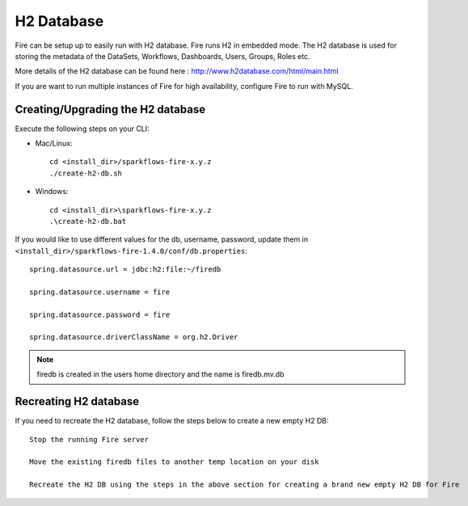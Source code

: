 H2 Database
===========

Fire can be setup up to easily run with H2 database. Fire runs H2 in embedded mode. The H2 database is used for storing the metadata of the DataSets, Workflows, Dashboards, Users, Groups, Roles etc.

More details of the H2 database can be found here : http://www.h2database.com/html/main.html

 
If you are want to run multiple instances of Fire for high availability, configure Fire to run with MySQL.

Creating/Upgrading the H2 database
----------------------------------

Execute the following steps on your CLI:


* Mac/Linux::

    cd <install_dir>/sparkflows-fire-x.y.z
    ./create-h2-db.sh

* Windows::

    cd <install_dir>\sparkflows-fire-x.y.z
    .\create-h2-db.bat

 

If you would like to use different values for the db, username, password, update them in ``<install_dir>/sparkflows-fire-1.4.0/conf/db.properties``::


    spring.datasource.url = jdbc:h2:file:~/firedb

    spring.datasource.username = fire

    spring.datasource.password = fire

    spring.datasource.driverClassName = org.h2.Driver

 

.. note::  firedb is created in the users home directory and the name is firedb.mv.db



Recreating H2 database
----------------------
 
If you need to recreate the H2 database, follow the steps below to create a new empty H2 DB::
 
    Stop the running Fire server
    
    Move the existing firedb files to another temp location on your disk
    
    Recreate the H2 DB using the steps in the above section for creating a brand new empty H2 DB for Fire


